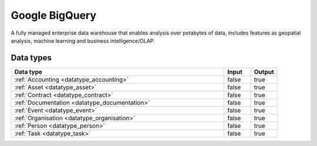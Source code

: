 .. _system_gcp-bigquery:

.. rst-class:: center-title

===============
Google BigQuery
===============
A fully managed enterprise data warehouse that enables analysis over petabytes of data, includes features as geopatial analysis, machine learning and business intelligence/OLAP.

Data types
^^^^^^^^^^

.. list-table::
   :header-rows: 1
   :widths: 80, 10,10

   * - Data type
     - Input
     - Output

   * - :ref:`Accounting <datatype_accounting>`
     - false
     - true

   * - :ref:`Asset <datatype_asset>`
     - false
     - true

   * - :ref:`Contract <datatype_contract>`
     - false
     - true

   * - :ref:`Documentation <datatype_documentation>`
     - false
     - true

   * - :ref:`Event <datatype_event>`
     - false
     - true

   * - :ref:`Organisation <datatype_organisation>`
     - false
     - true

   * - :ref:`Person <datatype_person>`
     - false
     - true

   * - :ref:`Task <datatype_task>`
     - false
     - true
